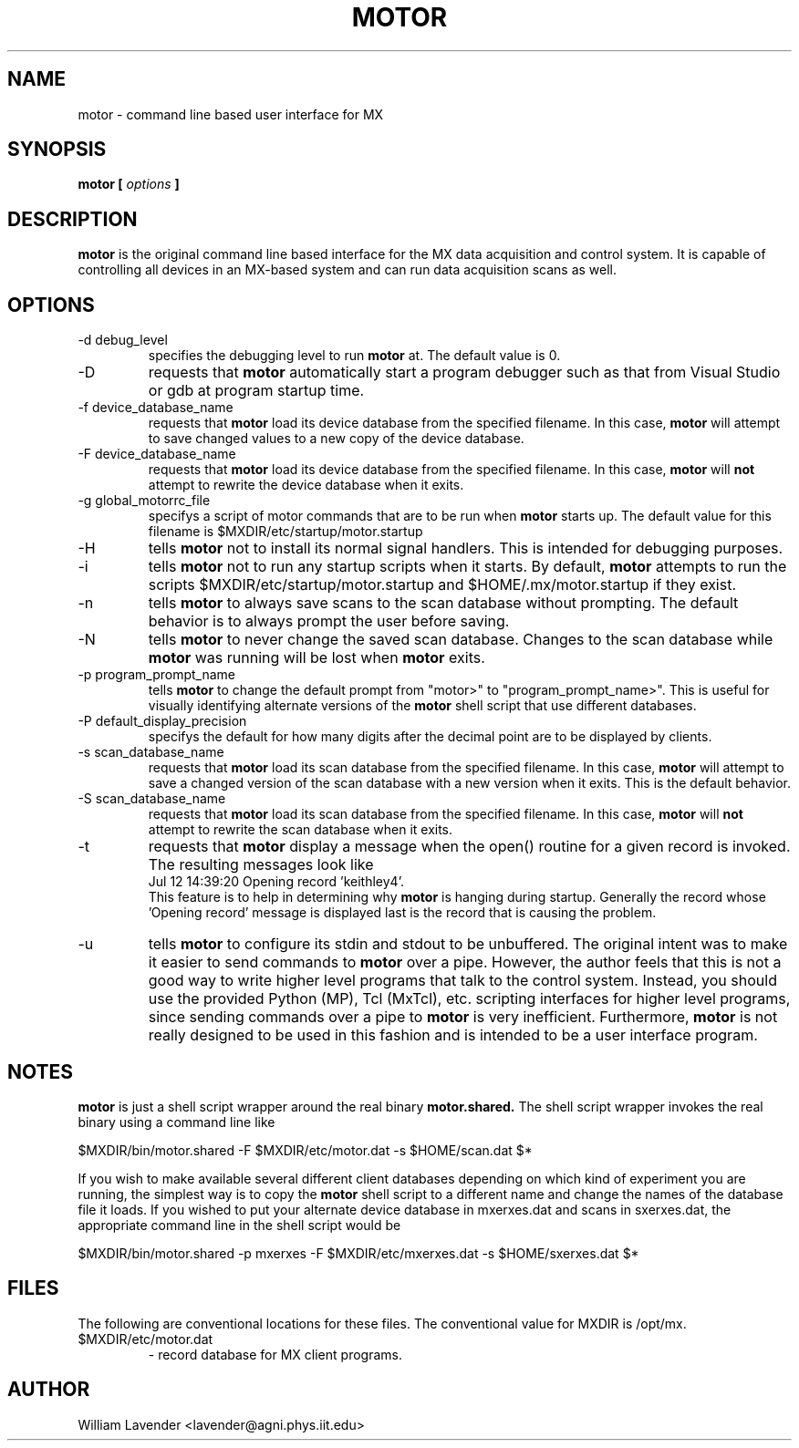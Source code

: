 .\" Process this man page with
.\" groff -man -Tascii mxupdate.8
.\"
.TH MOTOR 1 "July 2005" "MX User Manuals"
.SH NAME
motor \- command line based user interface for MX
.SH SYNOPSIS
.B motor [
.I options
.B ]
.SH DESCRIPTION
.B motor
is the original command line based interface for the MX data acquisition
and control system.  It is capable of controlling all devices in an MX-based
system and can run data acquisition scans as well.

.SH OPTIONS
.IP "-d debug_level"
specifies the debugging level to run
.B motor
at.  The default value is 0.
.IP -D
requests that
.B motor
automatically start a program debugger such as that from Visual Studio or gdb
at program startup time.
.IP "-f device_database_name"
requests that
.B motor
load its device database from the specified filename.  In this case,
.B motor
will attempt to save changed values to a new copy of the device database.
.IP "-F device_database_name"
requests that
.B motor
load its device database from the specified filename.  In this case,
.B motor
will
.B not
attempt to rewrite the device database when it exits.
.IP "-g global_motorrc_file"
specifys a script of motor commands that are to be run when
.B motor
starts up.  The default value for this filename is
$MXDIR/etc/startup/motor.startup
.IP -H
tells
.B motor
not to install its normal signal handlers.  This is intended for
debugging purposes.
.IP -i
tells
.B motor
not to run any startup scripts when it starts.  By default,
.B motor
attempts to run the scripts
$MXDIR/etc/startup/motor.startup
and
$HOME/.mx/motor.startup
if they exist.
.IP -n
tells
.B motor
to always save scans to the scan database without prompting.  The default
behavior is to always prompt the user before saving.
.IP -N
tells
.B motor
to never change the saved scan database.  Changes to the scan database while 
.B motor
was running will be lost when
.B motor
exits.
.IP "-p program_prompt_name"
tells
.B motor
to change the default prompt from "motor>" to "program_prompt_name>".
This is useful for visually identifying alternate versions of the
.B motor
shell script that use different databases.
.IP "-P default_display_precision"
specifys the default for how many digits after the decimal point are to be
displayed by clients.
.IP "-s scan_database_name"
requests that
.B motor
load its scan database from the specified filename.  In this case,
.B motor
will attempt to save a changed version of the scan database with a new
version when it exits.  This is the default behavior.
.IP "-S scan_database_name"
requests that
.B motor
load its scan database from the specified filename.  In this case,
.B motor
will
.B not
attempt to rewrite the scan database when it exits.
.IP -t
requests that 
.B motor
display a message when the open() routine for
a given record is invoked.  The resulting messages look like
.nf
Jul 12 14:39:20 Opening record 'keithley4'.
.fi
This feature is to help in determining why 
.B motor
is hanging during startup.  Generally the record whose 'Opening record'
message is displayed last is the record that is causing the problem.
.IP -u
tells 
.B motor
to configure its stdin and stdout to be unbuffered.  The original intent
was to make it easier to send commands to
.B motor
over a pipe.  However, the author feels that this is not a good way to 
write higher level programs that talk to the control system.  Instead,
you should use the provided Python (MP), Tcl (MxTcl), etc. scripting
interfaces for higher level programs, since sending commands over a pipe to
.B motor
is very inefficient.  Furthermore,
.B motor
is not really designed to be used in this fashion and is intended to
be a user interface program.

.SH NOTES
.B motor
is just a shell script wrapper around the real binary
.B motor.shared.
The shell script wrapper invokes the real binary using a command line like

	$MXDIR/bin/motor.shared -F $MXDIR/etc/motor.dat -s $HOME/scan.dat $*

If you wish to make available several different client databases depending
on which kind of experiment you are running, the simplest way is to
copy the 
.B motor
shell script to a different name and change the names of the database file
it loads.  If you wished to put your alternate device database in mxerxes.dat
and scans in sxerxes.dat, the appropriate command line in the shell script
would be

	$MXDIR/bin/motor.shared -p mxerxes -F $MXDIR/etc/mxerxes.dat -s $HOME/sxerxes.dat $*

.SH FILES
The following are conventional locations for these files.  The conventional
value for MXDIR is /opt/mx.
.IP $MXDIR/etc/motor.dat
- record database for MX client programs.

.SH AUTHOR
William Lavender <lavender@agni.phys.iit.edu>
